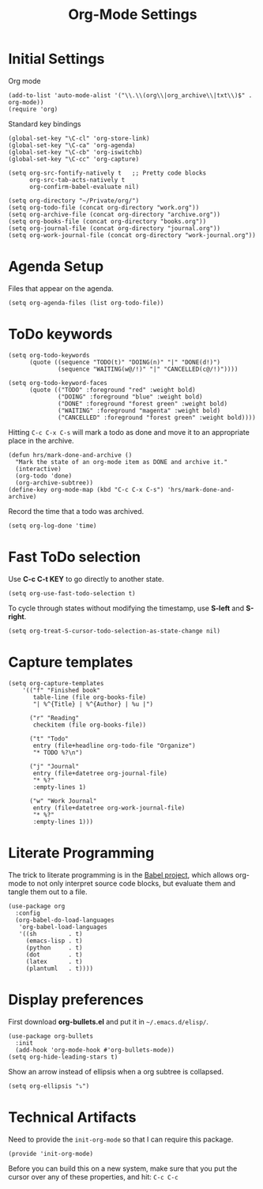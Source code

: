#+TITLE:  Org-Mode Settings
#+AUTHOR: Sebastián Múnera-Álvarez
#+EMAIL:  sfmunera@gmail.com
#+TAGS:   emacs

* Initial Settings

Org mode
#+BEGIN_SRC elisp
(add-to-list 'auto-mode-alist '("\\.\\(org\\|org_archive\\|txt\\)$" . org-mode))
(require 'org)
#+END_SRC  

Standard key bindings
#+BEGIN_SRC elisp
(global-set-key "\C-cl" 'org-store-link)
(global-set-key "\C-ca" 'org-agenda)
(global-set-key "\C-cb" 'org-iswitchb)
(global-set-key "\C-cc" 'org-capture)
#+END_SRC

#+BEGIN_SRC elisp
  (setq org-src-fontify-natively t   ;; Pretty code blocks
        org-src-tab-acts-natively t
        org-confirm-babel-evaluate nil)
#+END_SRC

#+BEGIN_SRC elisp
  (setq org-directory "~/Private/org/")
  (setq org-todo-file (concat org-directory "work.org"))
  (setq org-archive-file (concat org-directory "archive.org"))
  (setq org-books-file (concat org-directory "books.org"))
  (setq org-journal-file (concat org-directory "journal.org"))
  (setq org-work-journal-file (concat org-directory "work-journal.org"))
#+END_SRC

* Agenda Setup

Files that appear on the agenda.
#+BEGIN_SRC elisp
(setq org-agenda-files (list org-todo-file))
#+END_SRC

* ToDo keywords

#+BEGIN_SRC elisp
(setq org-todo-keywords
      (quote ((sequence "TODO(t)" "DOING(n)" "|" "DONE(d!)")
              (sequence "WAITING(w@/!)" "|" "CANCELLED(c@/!)"))))

(setq org-todo-keyword-faces
      (quote (("TODO" :foreground "red" :weight bold)
              ("DOING" :foreground "blue" :weight bold)
              ("DONE" :foreground "forest green" :weight bold)
              ("WAITING" :foreground "magenta" :weight bold)
              ("CANCELLED" :foreground "forest green" :weight bold))))
#+END_SRC

Hitting =C-c C-x C-s= will mark a todo as done and move it to an
appropriate place in the archive.

#+BEGIN_SRC elisp
(defun hrs/mark-done-and-archive ()
  "Mark the state of an org-mode item as DONE and archive it."
  (interactive)
  (org-todo 'done)
  (org-archive-subtree))
(define-key org-mode-map (kbd "C-c C-x C-s") 'hrs/mark-done-and-archive)
#+END_SRC

Record the time that a todo was archived.

#+BEGIN_SRC elisp
(setq org-log-done 'time)
#+END_SRC

* Fast ToDo selection

Use *C-c C-t KEY* to go directly to another state.

#+BEGIN_SRC elisp
(setq org-use-fast-todo-selection t)
#+END_SRC

To cycle through states without modifying the timestamp, use *S-left*
and *S-right*.

#+BEGIN_SRC elisp
(setq org-treat-S-cursor-todo-selection-as-state-change nil)
#+END_SRC

* Capture templates
  #+BEGIN_SRC elisp
  (setq org-capture-templates
      '(("f" "Finished book"
         table-line (file org-books-file)
         "| %^{Title} | %^{Author} | %u |")

        ("r" "Reading"
         checkitem (file org-books-file))

        ("t" "Todo"
         entry (file+headline org-todo-file "Organize")
         "* TODO %?\n")

        ("j" "Journal" 
         entry (file+datetree org-journal-file)
         "* %?"
         :empty-lines 1)

        ("w" "Work Journal" 
         entry (file+datetree org-work-journal-file)
         "* %?"
         :empty-lines 1)))
  #+END_SRC
* Literate Programming

  The trick to literate programming is in the [[http://orgmode.org/worg/org-contrib/babel/intro.html][Babel project]], which
  allows org-mode to not only interpret source code blocks, but
  evaluate them and tangle them out to a file.

  #+BEGIN_SRC elisp
   (use-package org
     :config
     (org-babel-do-load-languages
      'org-babel-load-languages
      '((sh         . t)
        (emacs-lisp . t)
        (python     . t)
        (dot        . t)
        (latex      . t)
        (plantuml   . t))))
  #+END_SRC

* Display preferences

First download *org-bullets.el* and put it in =~/.emacs.d/elisp/=.

  #+BEGIN_SRC elisp
    (use-package org-bullets
      :init
      (add-hook 'org-mode-hook #'org-bullets-mode))
    (setq org-hide-leading-stars t)
  #+END_SRC

Show an arrow instead of ellipsis when a org subtree is collapsed.

  #+BEGIN_SRC elisp
    (setq org-ellipsis "⤵")
  #+END_SRC

* Technical Artifacts

Need to provide the =init-org-mode= so that I can require this
package.

#+BEGIN_SRC elisp
(provide 'init-org-mode)
#+END_SRC

Before you can build this on a new system, make sure that you put
the cursor over any of these properties, and hit: =C-c C-c=

#+DESCRIPTION: A literate programming version of my Emacs Initialization of Org-Mode
#+PROPERTY:    results silent
#+PROPERTY:    header-args:sh  :tangle no
#+PROPERTY:    tangle ~/.emacs.d/elisp/init-org-mode.el
#+PROPERTY:    eval no-export
#+PROPERTY:    comments org
#+OPTIONS:     num:nil toc:nil todo:nil tasks:nil tags:nil
#+OPTIONS:     skip:nil author:nil email:nil creator:nil timestamp:nil
#+INFOJS_OPT:  view:nil toc:nil ltoc:t mouse:underline buttons:0 path:http://orgmode.org/org-info.js
